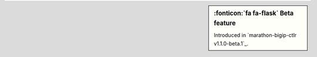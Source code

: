 .. sidebar:: :fonticon:`fa fa-flask` Beta feature

   Introduced in `marathon-bigip-ctlr v1.1.0-beta.1`_.